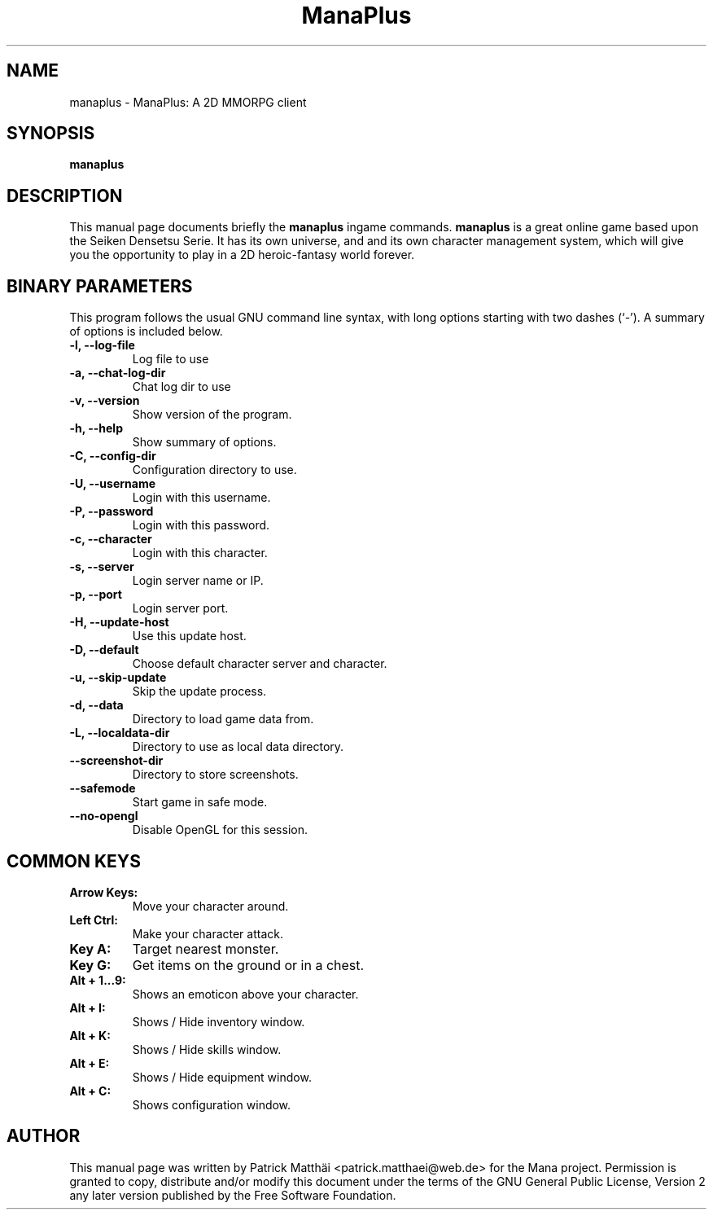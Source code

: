 .TH "ManaPlus" "6"
.SH "NAME"
manaplus \- ManaPlus: A 2D MMORPG client
.SH "SYNOPSIS"
\fBmanaplus\fR
.SH "DESCRIPTION"
This manual page documents briefly the
\fBmanaplus\fR ingame
commands.
\fBmanaplus\fR is a great online game based upon the Seiken Densetsu Serie.
It has its own universe, and and its own character management system, which will
give you the opportunity to play in a 2D heroic-fantasy world forever.
.SH "BINARY PARAMETERS"
This program follows the usual GNU command line syntax, with long
options starting with two dashes (`-').
A summary of options is included below.
.TP
.B \-l, \-\-log\-file
Log file to use
.TP
.B \-a, \-\-chat\-log\-dir
Chat log dir to use
.TP
.B \-v, \-\-version
Show version of the program.
.TP
.B \-h, \-\-help
Show summary of options.
.TP
.B \-C, \-\-config\-dir
Configuration directory to use.
.TP
.B \-U, \-\-username
Login with this username.
.TP
.B \-P, \-\-password
Login with this password.
.TP
.B \-c, \-\-character
Login with this character.
.TP
.B \-s, \-\-server
Login server name or IP.
.TP
.B \-p, \-\-port
Login server port.
.TP
.B \-H, \-\-update\-host
Use this update host.
.TP
.B \-D, \-\-default
Choose default character server and character.
.TP
.B \-u, \-\-skip\-update
Skip the update process.
.TP
.B \-d, \-\-data
Directory to load game data from.
.TP
.B \-L, \-\-localdata\-dir
Directory to use as local data directory.
.TP
.B     \-\-screenshot\-dir
Directory to store screenshots.
.TP
.B     \-\-safemode
Start game in safe mode.
.TP
.B     \-\-no-opengl
Disable OpenGL for this session.
.SH "COMMON KEYS"
.TP
.B Arrow Keys:
Move your character around.
.TP
.B Left Ctrl:
Make your character attack.
.TP
.B Key A:
Target nearest monster.
.TP
.B Key G:
Get items on the ground or in a chest.
.TP
.B Alt + 1...9:
Shows an emoticon above your character.
.TP
.B Alt + I:
Shows / Hide inventory window.
.TP
.B Alt + K:
Shows / Hide skills window.
.TP
.B Alt + E:
Shows / Hide equipment window.
.TP
.B Alt + C:
Shows configuration window.
.SH "AUTHOR"
This manual page was written by Patrick Matth\[:a]i <patrick.matthaei@web.de>
for the Mana project.
Permission is granted to copy, distribute and/or modify this document
under the terms of the GNU General Public License, Version 2 any
later version published by the Free Software Foundation.
